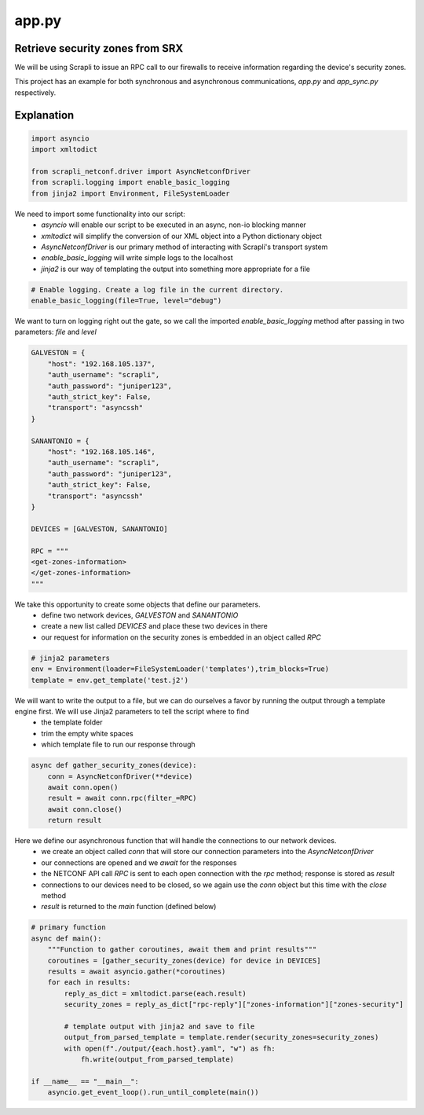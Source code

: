 ======
app.py
======

--------------------------------
Retrieve security zones from SRX
--------------------------------

We will be using Scrapli to issue an RPC call to our firewalls to receive information regarding the device's security zones.

This project has an example for both synchronous and asynchronous communications, `app.py` and `app_sync.py` respectively.

-----------
Explanation
-----------

.. code-block:: python

    import asyncio
    import xmltodict

    from scrapli_netconf.driver import AsyncNetconfDriver
    from scrapli.logging import enable_basic_logging
    from jinja2 import Environment, FileSystemLoader


We need to import some functionality into our script:
  - `asyncio` will enable our script to be executed in an async, non-io blocking manner
  - `xmltodict` will simplify the conversion of our XML object into a Python dictionary object
  - `AsyncNetconfDriver` is our primary method of interacting with Scrapli's transport system
  - `enable_basic_logging` will write simple logs to the localhost
  - `jinja2` is our way of templating the output into something more appropriate for a file


.. code-block:: python

    # Enable logging. Create a log file in the current directory.
    enable_basic_logging(file=True, level="debug")


We want to turn on logging right out the gate, so we call the imported `enable_basic_logging` method after passing in two parameters: `file` and `level`


.. code-block:: python

    GALVESTON = {
        "host": "192.168.105.137",
        "auth_username": "scrapli",
        "auth_password": "juniper123",
        "auth_strict_key": False,
        "transport": "asyncssh"
    }

    SANANTONIO = {
        "host": "192.168.105.146",
        "auth_username": "scrapli",
        "auth_password": "juniper123",
        "auth_strict_key": False,
        "transport": "asyncssh"
    }

    DEVICES = [GALVESTON, SANANTONIO]

    RPC = """
    <get-zones-information>
    </get-zones-information>
    """


We take this opportunity to create some objects that define our parameters.
  - define two network devices, `GALVESTON` and `SANANTONIO`
  - create a new list called `DEVICES` and place these two devices in there
  - our request for information on the security zones is embedded in an object called `RPC`


.. code-block:: python

    # jinja2 parameters
    env = Environment(loader=FileSystemLoader('templates'),trim_blocks=True)
    template = env.get_template('test.j2')


We will want to write the output to a file, but we can do ourselves a favor by running the output through a template engine first. We will use Jinja2 parameters to tell the script where to find
  - the template folder
  - trim the empty white spaces
  - which template file to run our response through 


.. code-block:: python

    async def gather_security_zones(device):
        conn = AsyncNetconfDriver(**device)
        await conn.open()
        result = await conn.rpc(filter_=RPC)
        await conn.close()
        return result


Here we define our asynchronous function that will handle the connections to our network devices.
  - we create an object called `conn` that will store our connection parameters into the `AsyncNetconfDriver`
  - our connections are opened and we `await` for the responses
  - the NETCONF API call `RPC` is sent to each open connection with the `rpc` method; response is stored as `result`
  - connections to our devices need to be closed, so we again use the `conn` object but this time with the `close` method
  - `result` is returned to the `main` function (defined below)


.. code-block:: python

    # primary function
    async def main():
        """Function to gather coroutines, await them and print results"""
        coroutines = [gather_security_zones(device) for device in DEVICES]
        results = await asyncio.gather(*coroutines)
        for each in results:
            reply_as_dict = xmltodict.parse(each.result)
            security_zones = reply_as_dict["rpc-reply"]["zones-information"]["zones-security"]

            # template output with jinja2 and save to file
            output_from_parsed_template = template.render(security_zones=security_zones)
            with open(f"./output/{each.host}.yaml", "w") as fh:
                fh.write(output_from_parsed_template)

    if __name__ == "__main__":
        asyncio.get_event_loop().run_until_complete(main())

